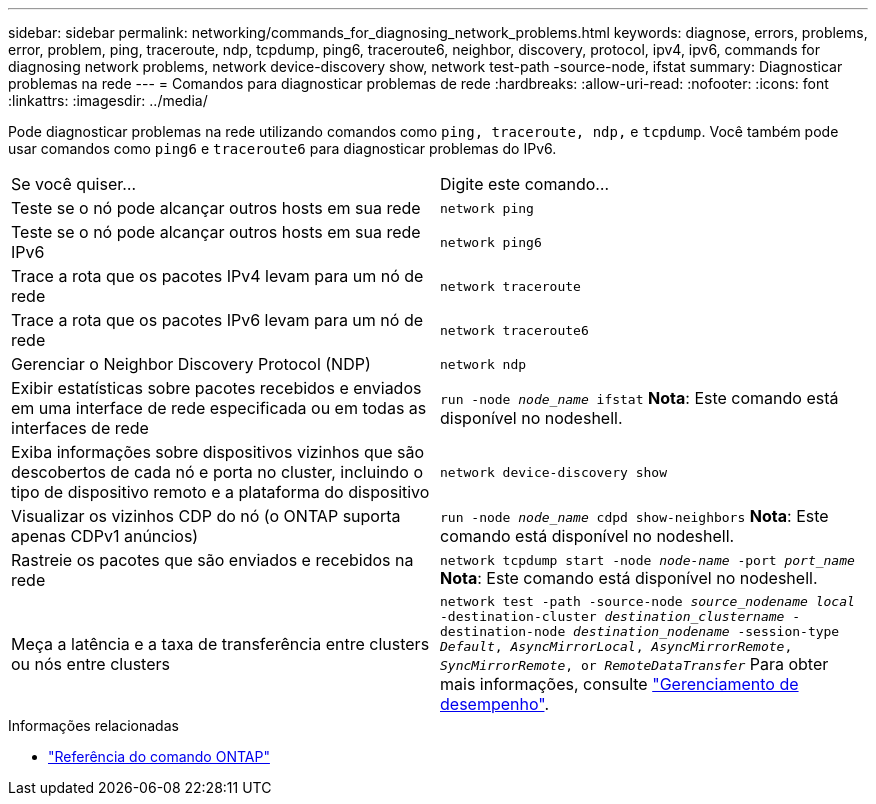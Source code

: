 ---
sidebar: sidebar 
permalink: networking/commands_for_diagnosing_network_problems.html 
keywords: diagnose, errors, problems, error, problem, ping, traceroute, ndp, tcpdump, ping6, traceroute6, neighbor, discovery, protocol, ipv4, ipv6, commands for diagnosing network problems, network device-discovery show, network test-path -source-node, ifstat 
summary: Diagnosticar problemas na rede 
---
= Comandos para diagnosticar problemas de rede
:hardbreaks:
:allow-uri-read: 
:nofooter: 
:icons: font
:linkattrs: 
:imagesdir: ../media/


[role="lead"]
Pode diagnosticar problemas na rede utilizando comandos como `ping, traceroute, ndp,` e `tcpdump`. Você também pode usar comandos como `ping6` e `traceroute6` para diagnosticar problemas do IPv6.

|===


| Se você quiser... | Digite este comando... 


| Teste se o nó pode alcançar outros hosts em sua rede | `network ping` 


| Teste se o nó pode alcançar outros hosts em sua rede IPv6 | `network ping6` 


| Trace a rota que os pacotes IPv4 levam para um nó de rede | `network traceroute` 


| Trace a rota que os pacotes IPv6 levam para um nó de rede | `network traceroute6` 


| Gerenciar o Neighbor Discovery Protocol (NDP) | `network ndp` 


| Exibir estatísticas sobre pacotes recebidos e enviados em uma interface de rede especificada ou em todas as interfaces de rede | `run -node _node_name_ ifstat` *Nota*: Este comando está disponível no nodeshell. 


| Exiba informações sobre dispositivos vizinhos que são descobertos de cada nó e porta no cluster, incluindo o tipo de dispositivo remoto e a plataforma do dispositivo | `network device-discovery show` 


| Visualizar os vizinhos CDP do nó (o ONTAP suporta apenas CDPv1 anúncios) | `run -node _node_name_ cdpd show-neighbors` *Nota*: Este comando está disponível no nodeshell. 


| Rastreie os pacotes que são enviados e recebidos na rede | `network tcpdump start -node _node-name_ -port _port_name_` *Nota*: Este comando está disponível no nodeshell. 


| Meça a latência e a taxa de transferência entre clusters ou nós entre clusters | `network test -path -source-node _source_nodename local_ -destination-cluster _destination_clustername_ -destination-node _destination_nodename_ -session-type _Default_, _AsyncMirrorLocal_, _AsyncMirrorRemote_, _SyncMirrorRemote_, or _RemoteDataTransfer_` Para obter mais informações, consulte link:../performance-admin/index.html["Gerenciamento de desempenho"^]. 
|===
.Informações relacionadas
* link:https://docs.netapp.com/us-en/ontap-cli/["Referência do comando ONTAP"^]

